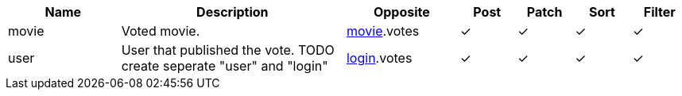 [cols="2,4,2,1,1,1,1", options="header"]
|===
| Name
| Description
| Opposite
| Post
| Patch
| Sort
| Filter
| movie
| Voted movie.
| <<resources_movie,movie>>.votes
| &#10003;
| &#10003;
| &#10003;
| &#10003;

| user
| User that published the vote. TODO create seperate "user" and "login"
| <<resources_login,login>>.votes
| &#10003;
| &#10003;
| &#10003;
| &#10003;

|===
